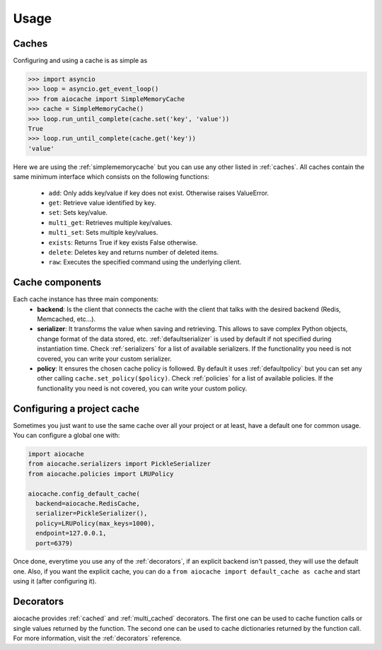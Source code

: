 Usage
=====

Caches
------

Configuring and using a cache is as simple as

.. code-block:: python

    >>> import asyncio
    >>> loop = asyncio.get_event_loop()
    >>> from aiocache import SimpleMemoryCache
    >>> cache = SimpleMemoryCache()
    >>> loop.run_until_complete(cache.set('key', 'value'))
    True
    >>> loop.run_until_complete(cache.get('key'))
    'value'

Here we are using the :ref:`simplememorycache` but you can use any other listed in :ref:`caches`. All caches contain the same minimum interface which consists on the following functions:

  - ``add``: Only adds key/value if key does not exist. Otherwise raises ValueError.
  - ``get``: Retrieve value identified by key.
  - ``set``: Sets key/value.
  - ``multi_get``: Retrieves multiple key/values.
  - ``multi_set``: Sets multiple key/values.
  - ``exists``: Returns True if key exists False otherwise.
  - ``delete``: Deletes key and returns number of deleted items.
  - ``raw``: Executes the specified command using the underlying client.


Cache components
----------------

Each cache instance has three main components:
  - **backend**: Is the client that connects the cache with the client that talks with the desired backend (Redis, Memcached, etc...).
  - **serializer**: It transforms the value when saving and retrieving. This allows to save complex Python objects, change format of the data stored, etc. :ref:`defaultserializer` is used by default if not specified during instantiation time. Check :ref:`serializers` for a list of available serializers. If the functionality you need is not covered, you can write your custom serializer.
  - **policy**: It ensures the chosen cache policy is followed. By default it uses :ref:`defaultpolicy` but you can set any other calling ``cache.set_policy($policy)``. Check :ref:`policies` for a list of available policies. If the functionality you need is not covered, you can write your custom policy.


.. image:: docs/images/architecture.png
  :align: center


Configuring a project cache
---------------------------

Sometimes you just want to use the same cache over all your project or at least, have a default one for common usage. You can configure a global one with:


.. code-block:: python

  import aiocache
  from aiocache.serializers import PickleSerializer
  from aiocache.policies import LRUPolicy

  aiocache.config_default_cache(
    backend=aiocache.RedisCache,
    serializer=PickleSerializer(),
    policy=LRUPolicy(max_keys=1000),
    endpoint=127.0.0.1,
    port=6379)

Once done, everytime you use any of the :ref:`decorators`, if an explicit backend isn't passed, they will use the default one. Also, if you want the explicit cache, you can do a ``from aiocache import default_cache as cache`` and start using it (after configuring it).


Decorators
----------

aiocache provides :ref:`cached` and :ref:`multi_cached` decorators. The first one can be used to cache function calls or single values returned by the function. The second one can be used to cache dictionaries returned by the function call. For more information, visit the :ref:`decorators` reference.
